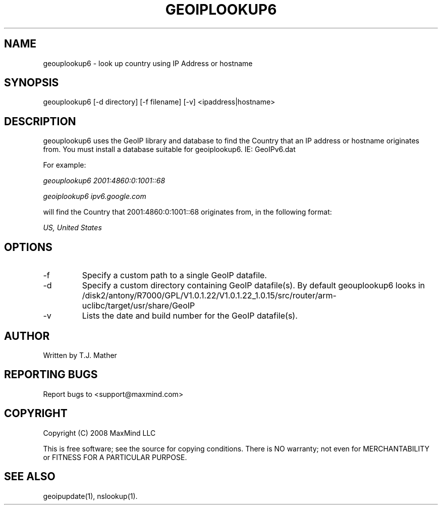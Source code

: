 .TH GEOIPLOOKUP6 1 "28 Oct 2008"
.UC 4
.SH NAME
geouplookup6 \- look up country using IP Address or hostname
.SH SYNOPSIS
geouplookup6 [\-d directory] [\-f filename] [\-v] <ipaddress|hostname>
.SH DESCRIPTION
geouplookup6 uses the GeoIP library and database to find the Country
that an IP address or hostname originates from. You must install a database suitable for geoiplookup6. IE: GeoIPv6.dat
.PP
For example:
.PP
.I geouplookup6 2001:4860:0:1001::68
.PP
.I geoiplookup6 ipv6.google.com
.PP
will find the Country that 2001:4860:0:1001::68 originates from, in the following format:
.PP
.I US, United States
.PP
.PP Please notice, that names must resolve to a ipv6 address. For example
.PP geoiplookup6 www.maxmind.com does not work, since there is no ipv6 
.PP DNS entry
.SH OPTIONS
.IP "\-f"
Specify a custom path to a single GeoIP datafile.
.IP "\-d"
Specify a custom directory containing GeoIP datafile(s).  By default geouplookup6 looks in /disk2/antony/R7000/GPL/V1.0.1.22/V1.0.1.22_1.0.15/src/router/arm-uclibc/target/usr/share/GeoIP
.IP "\-v"
Lists the date and build number for the GeoIP datafile(s).
.SH AUTHOR
Written by T.J. Mather
.SH "REPORTING BUGS"
Report bugs to <support@maxmind.com>
.SH COPYRIGHT
Copyright (C) 2008 MaxMind LLC

This is free software; see the source for copying conditions.
There is NO warranty; not even for MERCHANTABILITY
or FITNESS FOR A PARTICULAR PURPOSE.
.SH "SEE ALSO"
geoipupdate(1), nslookup(1).
